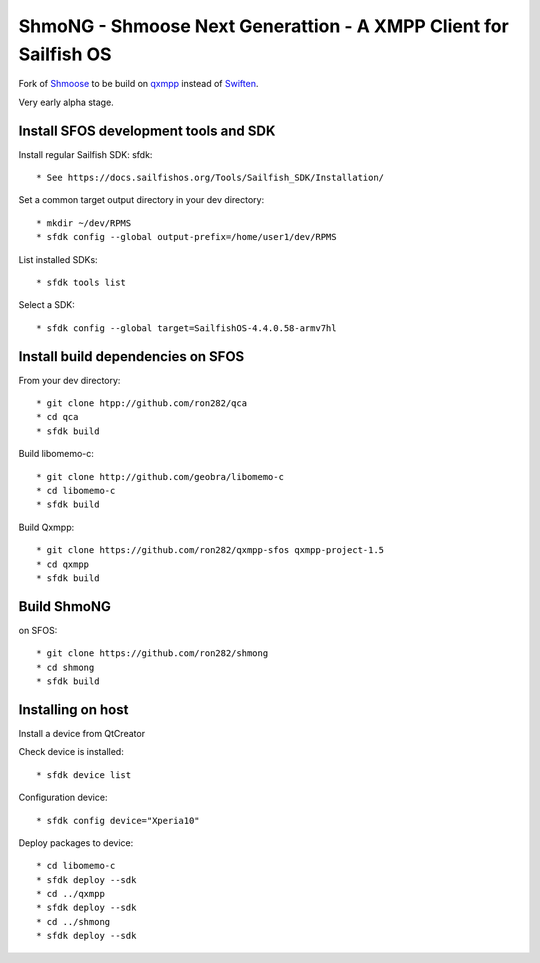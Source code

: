 ===============================================================================
ShmoNG - Shmoose Next Generattion - A XMPP Client for Sailfish OS
===============================================================================

Fork of `Shmoose <https://github.com/geobra/harbour-shmoose>`_ to be build on `qxmpp <https://github.com/qxmpp-project/qxmpp/>`_ instead of `Swiften <https://swift.im/swiften.html>`_.

Very early alpha stage.

-------------------------------------------------------------------------------
Install SFOS development tools and SDK
-------------------------------------------------------------------------------

Install regular Sailfish SDK: sfdk::

* See https://docs.sailfishos.org/Tools/Sailfish_SDK/Installation/

Set a common target output directory in your dev directory::

* mkdir ~/dev/RPMS
* sfdk config --global output-prefix=/home/user1/dev/RPMS

List installed SDKs::

* sfdk tools list

Select a SDK::

* sfdk config --global target=SailfishOS-4.4.0.58-armv7hl

-------------------------------------------------------------------------------
Install build dependencies on SFOS
-------------------------------------------------------------------------------

From your dev directory::

* git clone htpp://github.com/ron282/qca
* cd qca
* sfdk build

Build libomemo-c::

* git clone http://github.com/geobra/libomemo-c
* cd libomemo-c
* sfdk build

Build Qxmpp::

* git clone https://github.com/ron282/qxmpp-sfos qxmpp-project-1.5
* cd qxmpp
* sfdk build

-------------------------------------------------------------------------------
Build ShmoNG
-------------------------------------------------------------------------------

on SFOS::

* git clone https://github.com/ron282/shmong 
* cd shmong
* sfdk build 

-------------------------------------------------------------------------------
Installing on host
-------------------------------------------------------------------------------

Install a device from QtCreator 

Check device is installed::

* sfdk device list

Configuration device::

* sfdk config device="Xperia10"

Deploy packages to device::

* cd libomemo-c
* sfdk deploy --sdk
* cd ../qxmpp
* sfdk deploy --sdk
* cd ../shmong
* sfdk deploy --sdk



